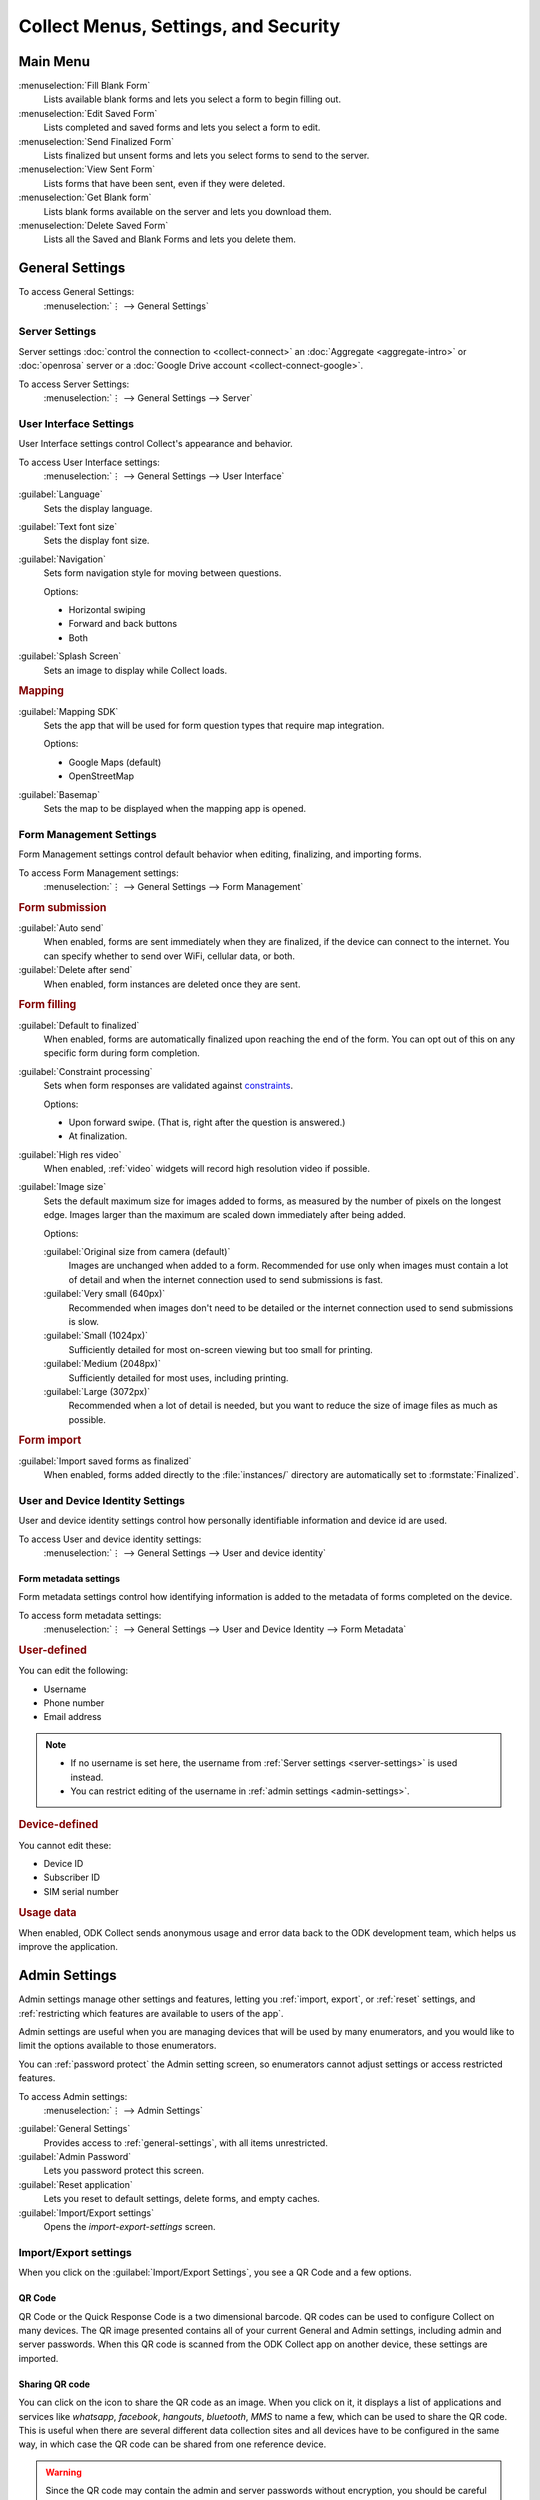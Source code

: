 Collect Menus, Settings, and Security
=====================================


.. _main-menu:

Main Menu
-------------

.. image:: /img/collect-settings/main-menu.*
  :alt: Main menu of ODK Collect
  :class: device-screen-vertical

:menuselection:`Fill Blank Form` 
  Lists available blank forms and
  lets you select a form to begin filling out.
   
:menuselection:`Edit Saved Form` 
  Lists completed and saved forms and
  lets you select a form to edit.
   
:menuselection:`Send Finalized Form` 
  Lists finalized but unsent forms and
  lets you select forms to send to the server.

:menuselection:`View Sent Form` 
  Lists forms that have been sent, even if they were deleted. 
  
:menuselection:`Get Blank form` 
  Lists blank forms available on the server and
  lets you download them.
  
:menuselection:`Delete Saved Form` 
  Lists all the Saved and Blank Forms and
  lets you delete them.

.. _general-settings:

General Settings
--------------------

To access General Settings:
  :menuselection:`⋮ --> General Settings`

.. image:: /img/collect-settings/general-settings.*
  :alt: General settings
  :class: device-screen-vertical

.. _server-settings:

Server Settings
~~~~~~~~~~~~~~~~~

Server settings :doc:`control the connection to <collect-connect>` 
an :doc:`Aggregate <aggregate-intro>` or :doc:`openrosa` server
or a :doc:`Google Drive account <collect-connect-google>`. 

To access Server Settings:  
  :menuselection:`⋮ --> General Settings --> Server` 

  
.. image:: /img/collect-settings/server-settings.*
  :alt: Server settings
  :class: device-screen-vertical

.. seealso:: :doc:`collect-connect`

.. _interface-settings:

User Interface Settings
~~~~~~~~~~~~~~~~~~~~~~~~

User Interface settings control Collect's appearance and behavior. 

To access User Interface settings:
  :menuselection:`⋮ --> General Settings --> User Interface` 

.. image:: /img/collect-settings/ui-settings.*
  :alt: User Interface settings
  :class: device-screen-vertical

:guilabel:`Language` 
  Sets the display language.

:guilabel:`Text font size`
  Sets the display font size.
    
:guilabel:`Navigation` 
  Sets form navigation style for moving between questions.
  
  Options:

  - Horizontal swiping
  - Forward and back buttons
  - Both

:guilabel:`Splash Screen`
  Sets an image to display while Collect loads.

.. _mapping-settings:

.. rubric:: Mapping

:guilabel:`Mapping SDK` 
  Sets the app that will be used for 
  form question types that require map integration.
  
  Options:
  
  - Google Maps (default)
  - OpenStreetMap
 
  .. seealso:: :ref:`geopoint`, :ref:`geoshape`, :ref:`geotrace` 
  
  
:guilabel:`Basemap` 
  Sets the map to be displayed when the mapping app is opened. 

.. _form-management-settings:

Form Management Settings
~~~~~~~~~~~~~~~~~~~~~~~~~~

Form Management settings control default behavior 
when editing, finalizing, and importing forms.

To access Form Management settings:
  :menuselection:`⋮ --> General Settings --> Form Management` 


.. image:: /img/collect-settings/form-management.png
  :alt: Form Management settings
  :class: device-screen-vertical
  
.. image:: /img/collect-settings/form-management2.png
  :alt: Form Management settings
  :class: device-screen-vertical


.. rubric:: Form submission

:guilabel:`Auto send` 
  When enabled, forms are sent immediately when they are finalized,
  if the device can connect to the internet. 
  You can specify whether to send over WiFi, cellular data, or both.
  
:guilabel:`Delete after send` 
  When enabled, form instances are deleted once they are sent.

.. rubric:: Form filling

:guilabel:`Default to finalized` 
  When enabled, forms are automatically finalized 
  upon reaching the end of the form. 
  You can opt out of this on any specific form during form completion.
  
:guilabel:`Constraint processing` 
  Sets when form responses are validated against constraints_.
  
  Options:
  
  - Upon forward swipe. (That is, right after the question is answered.)
  - At finalization.
  
  .. _constraints: http://xlsform.org/#constraints

:guilabel:`High res video` 
  When enabled, 
  :ref:`video` widgets will record high resolution video
  if possible.  

:guilabel:`Image size` 
  .. versionadded:: 1.11.0
  
  Sets the default maximum size for images added to forms,
  as measured by the number of pixels on the longest edge.
  Images larger than the maximum 
  are scaled down immediately after being added. 
  
  Options:
  
  :guilabel:`Original size from camera (default)`
    Images are unchanged when added to a form. 
    Recommended for use only when images must contain a lot of detail 
    and when the internet connection used to send submissions is fast.
  :guilabel:`Very small (640px)` 
    Recommended when images don't need to be detailed 
    or the internet connection used to send submissions is slow.
  :guilabel:`Small (1024px)`
    Sufficiently detailed for most on-screen viewing 
    but too small for printing.
  :guilabel:`Medium (2048px)`
    Sufficiently detailed for most uses, including printing.
  :guilabel:`Large (3072px)`
    Recommended when a lot of detail is needed,
    but you want to reduce the size of image files
    as much as possible.

.. rubric:: Form import

:guilabel:`Import saved forms as finalized` 
  When enabled, forms added directly to the :file:`instances/` directory
  are automatically set to :formstate:`Finalized`.

.. _id-settings:

User and Device Identity Settings
~~~~~~~~~~~~~~~~~~~~~~~~~~~~~~~~~~~~~

User and device identity settings control how 
personally identifiable information and device id
are used.

To access User and device identity settings:
  :menuselection:`⋮ --> General Settings --> User and device identity`   

.. image:: /img/collect-settings/und-settings.*
  :alt: User and Device Identity Settings
  :class: device-screen-vertical

.. _form-metadata-settings:

Form metadata settings
""""""""""""""""""""""""

Form metadata settings control how identifying information
is added to the metadata of forms completed on the device.

To access form metadata settings:
  :menuselection:`⋮ --> General Settings --> User and Device Identity --> Form Metadata`
  

.. image:: /img/collect-settings/form-metadata.*
  :alt: Form Metadata Settings
  :class: device-screen-vertical

.. rubric:: User-defined

You can edit the following:

- Username
- Phone number
- Email address

.. note::

  - If no username is set here, 
    the username from :ref:`Server settings <server-settings>` 
    is used instead.
  - You can restrict editing of the username in 
    :ref:`admin settings <admin-settings>`.

.. rubric:: Device-defined

You cannot edit these:

- Device ID
- Subscriber ID
- SIM serial number

.. _usage-data-setting:

.. rubric:: Usage data

When enabled, ODK Collect sends anonymous usage and error data 
back to the ODK development team, 
which helps us improve the application.

.. _admin-settings:

Admin Settings
-----------------

Admin settings manage other settings and features,
letting you :ref:`import, export`, or :ref:`reset` settings, 
and :ref:`restricting which features are available to users of the app`.

Admin settings are useful when 
you are managing devices that will be used by many enumerators,
and you would like to limit the options available to those enumerators.

You can :ref:`password protect` the Admin setting screen,
so enumerators cannot adjust settings or access restricted features.

To access Admin settings:
  :menuselection:`⋮ --> Admin Settings`


.. image:: /img/collect-settings/admin-settings.*
  :alt: Admin settings menu
  :class: device-screen-vertical

  
:guilabel:`General Settings`
  Provides access to :ref:`general-settings`, 
  with all items unrestricted.
  
:guilabel:`Admin Password`
  Lets you password protect this screen.
  
:guilabel:`Reset application`
  Lets you reset to default settings,
  delete forms, and empty caches.
  
:guilabel:`Import/Export settings`
  Opens the `import-export-settings` screen.
  
  
  
  
  
  
.. _import-export-settings:

Import/Export settings
~~~~~~~~~~~~~~~~~~~~~~~~~~

When you click on the :guilabel:`Import/Export Settings`, you see a QR Code and a few options. 

.. image:: /img/collect-settings/import-settings.*
  :alt: Import/export settings menu of ODK Collect
  :class: device-screen-vertical

QR Code
""""""""

QR Code or the Quick Response Code is a two dimensional barcode. QR codes can be used to configure Collect on many devices. The QR image presented contains all of your current General and Admin settings, including admin and server passwords. When this QR code is scanned from the ODK Collect app on another device, these settings are imported.

Sharing QR code
""""""""""""""""

You can click on the |share| icon to share the QR code as an image. When you click on it, it displays a list of applications and services like *whatsapp*, *facebook*, *hangouts*, *bluetooth*, *MMS* to name a few, which can be used to share the QR code. This is useful when there are several different data collection sites and all devices have to be configured in the same way, in which case the QR code can be shared from one reference device. 

.. |share| image:: /img/collect-settings/share-icon.*
             :alt: Share icon for sharing the QR code. 
             :height: 43 px
             :width: 43 px

.. warning:: 
  Since the QR code may contain the admin and server passwords without encryption, you should be careful about how you share it. It is advised to not send it through an external application but through *bluetooth*, *MMS* or any other such service that doesn't allow the third party to access the data. 

Saving QR code locally
""""""""""""""""""""""""

You can go to :menuselection:`⋮ --> Save settings to disk` to save the QR code.

.. note::

  Settings are exported and saved so that they can be loaded to other devices. When you save external settings, they are saved to :file:`/sdcard/odk/settings/collect.settings`. You can load external settings from this location to other devices as well.

  At app launch, the settings are loaded from a different location :file:`/sdcard/odk/collect.settings`, which tracks the state of your settings at all times. 

  Settings are saved to and loaded from different locations to avoid deleting the saved settings.

Importing settings from a QR saved on your device
"""""""""""""""""""""""""""""""""""""""""""""""""""""

You can import settings from a QR code saved on your device by clicking on :guilabel:`Select Code from SD Card` option.

Making your own QR code
""""""""""""""""""""""""""

QR code is a JSON object with a structure as shown below:

.. code-block:: JSON

  {
    "general": {
      "protocol": "google_sheets",
      "constraint_behavior": "on_finalize"
    },
    "admin": {
      "edit_saved": false
    }
  }

The JSON object isn't encrypted but is compressed using `zlib <http://www.zlib.net/manual.html>`_ before encoding into QRCode. Therefore the creation process can be summarized as follows:

1) Write a JSON object containing the changed settings with a structure as shown above. 
2) Compress it using zlib.
3) Encode into QR code. 

After you finish generating the QR code, you can transfer it to your device and then import it by clicking on :guilabel:`Select Code from SD Card`  option.

List of keys for all settings
""""""""""""""""""""""""""""""

Following is the list of keys for all settings and the set of values they can take:

.. code-block:: javascript

  {
    "admin" : { 

      // Stores the admin password 
      "admin_password": Boolean,
      "admin_pw": String,
   
      // User access control to the main menu. The default value is true. 
      "edit_saved": Boolean,
      "send_finalized": Boolean,
      "view_sent": Boolean,
      "get_blank": Boolean,
      "delete_saved": Boolean,
   
      // User access control to form entry
      "save_mid": Boolean,
      "jump_to": Boolean,
      "change_language": Boolean,
      "access_settings": Boolean,
      "save_as": Boolean,
      "mark_as_finalized": Boolean,
   
      // User access control settings for General settings
      "change_autosend": Boolean,
      "change_navigation": Boolean,
      "change_constraint_behavior": Boolean,
      "change_font_size": Boolean,
      "change_app_language": Boolean,
      "instance_form_sync": Boolean,
      "default_to_finalized": Boolean,
      "delete_after_send": Boolean,
      "high_resolution": Boolean,
      "image_size": Boolean,
      "show_splash_screen": Boolean,
      "show_map_sdk": Boolean,
      "show_map_basemap": Boolean,
      "analytics" : Boolean,
      "change_form_metadata": Boolean,
      "change_server": Boolean,

      // Server
      "import_settings": Boolean,
      "change_server": Boolean,
      "change_protocol_settings": Boolean,

      },

    "general" : {

      // Server settings
      "protocol": {"odk_default", "google_sheets", "other"},
      // Aggregate specific key
      "server_url": String,
      // Google sheets specific keys
      "selected_google_account": String,
      "google_sheets_url": String,
      "username": String,
      "password": String,
      // Other specific keys
      "formlist_url": String,
      "submission_url": String,
      
      // User interface
      "app_language": { "en", "af", "am", "ar", "bn", "ca", "cs", "de", "es", "km", 
           "et", "fa", "fi", "fr", "ha", "hi", "hu", "in", "it", "ja", "ka", "zu",
           "lt", "mg", "mr", "my", "ml", "nb", "nl", "no", "pl", "ps", "pt", "ro",
           "ru", "so","sq", "sw", "ta", "ti", "tl", "tr", "uk", "ur", "vi", "zh"
           },
      "font_size": {13, 17, 21, 25, 29},
      "navigation": {"swipe" ,"buttons" ,"swipe_buttons"},
      "showSplash": Boolean,
      "splashPath": String, // If showSplash is true, then you specify the path of image here.
      "map_sdk_behavior": {"google_maps", "osmdroid"},
      // if map_sdk_behavior is google_maps, then map_basemap_behavior can take the following values:
      "map_basemap_behavior": {"streets", "satellite", "terrain", "hybrid"},
      // if map_sdk_behavior is osmdroid, then map_basemap_behavior can take the following values:
      "map_basemap_behavior": { "openmap_streets", "openmap_usgs_topo", 
                                "openmap_usgs_sat", "openmap_stamen_terrain",
                                "openmap_cartodb_positron", "openmap_cartodb_darkmatter"
                            },
      
      // Form submission
      "delete_send": Boolean,
      "autosend": Boolean,
      "autosend_wifi": Boolean,
      "autosend_network": Boolean,
      
      // Form filling
      "constraint_behavior": {"on_swipe", "on_finalize"},
      "default_to_finalized": Boolean,
      "high_resolution": Boolean,
      "image_size": {"original", "small", "very_small", "medium", "large"},

      // Form import
      "instance_sync": Boolean,

      // User and Device identity
      "form_metadata": String,
      "metadata_migrated": Boolean,
      "metadata_username": String,
      "metadata_phonenumber": String,
      "metadata_email": String,
      "analytics": Boolean, // Anonymous usage data
                  
    },

  }

.. note::
  The subkeys in the general key can be a part of the admin key too. 

.. note::
  QR code only contains settings whose values are not the default values because of the constraints on the amount of data a QR code can hold.

.. warning:: 
  The QR code used for settings-import contains the admin and server passwords *in plain text*. To remove them from the code, :gesture:`tap` the warning on the QR code screen.

.. _user-access-control-settings:

User Access Control Settings
~~~~~~~~~~~~~~~~~~~~~~~~~~~~~~

This section allows the admin to hide menu items and settings from the user. It contains the following options:

- :guilabel:`Main Menu Settings` : Allows admin to hide some of the main-menu options from the users.

.. image:: /img/collect-settings/main-menu-settings.*
  :alt: A list of checked main menu options. The options to be hidden from the main menu can be unchecked. 
  :class: device-screen-vertical

- :guilabel:`User Settings` : Allows admin to select the options that'll be visible to the users in the :guilabel:`General Settings` menu.

.. image:: /img/collect-settings/user-settings.*
  :alt: A list of checked options available in General Settings menu. The options to be hidden from the General Settings menu can be unchecked.
  :class: device-screen-vertical

.. image:: /img/collect-settings/user-settings2.*
  :alt: Remaining options in the User Settings list.
  :class: device-screen-vertical

- :guilabel:`Form Entry Settings` : Admin can configure the `form entry items` visible to the users. For example, unchecking the :guilabel:`Change Language` option will prevent the user from changing the form language.

 .. image:: /img/collect-settings/form-entry-settings.*
   :alt: A list of checked form entry options and a Moving backwards options before the list which is checked. The options to be hidden while filling a form can be unchecked.
   :class: device-screen-vertical

 :guilabel:`Moving backwards` option in the :guilabel:`Form Entry Settings` can be unchecked to prevent the user from navigating backwards while filling a form and changing the response to a previously answered question. 

 When you uncheck this option, a message will be displayed which asks you to configure following settings:

 - Disable :guilabel:`Edit Saved Form` option in the main menu
 - Disable :guilabel:`Save Form` option in the Form entry menu
 - Disable :guilabel:`Go To Prompt` option in the Form entry menu
 - Set :guilabel:`Constraint processing` to validate upon forward swipe in the Form Management settings

 .. image:: /img/collect-settings/moving-backwards-disabled.*
   :alt: Image showing message displayed to configure other settings when Moving backwards option is unchecked.
   :class: device-screen-vertical

 If you choose :guilabel:`YES` as response, these settings will be disabled along with moving backwards and the user will not be able to bypass the moving backwards settings. When using this setting, you will generally want to set an admin password so a user can’t bypass it.

 .. note::

   When you enable the moving backwards option, you have to configure the other changed settings since they are not automatically changed back.

   .. image:: /img/collect-settings/moving-backwards-enabled.*
     :alt: Image showing message displayed to configure other settings when Moving backwards option is re-enabled.
     :class: device-screen-vertical

 If you choose :guilabel:`NO` as response, only the moving backwards option will be disabled and no other settings will be changed. User may be able to bypass the moving backwards settings using the other settings.

